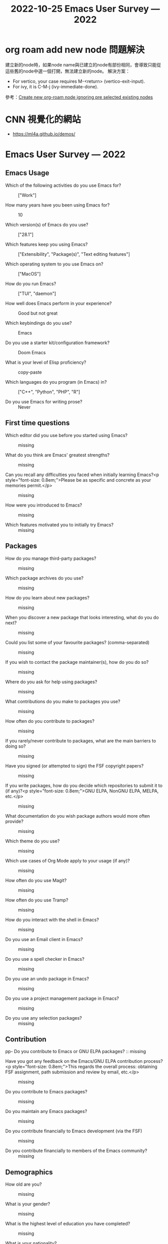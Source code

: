 :PROPERTIES:
:ID:       f5cedc39-7e0d-4266-b194-4af3b54fc3c8
:END:
#+title: 2022-10-25

* org roam add new node 問題解決
建立新的node時，如果node name與已建立的node有部份相同，會導致只能從這些舊的node中選一個打開，無法建立新的node。
解決方案：
- For vertico, your case requires M-<return> (vertico-exit-input).
- For ivy, it is C-M-j (ivy-immediate-done).
參考：[[https://emacs.stackexchange.com/questions/70436/create-new-org-roam-node-ignoring-pre-selected-existing-nodes][Create new org-roam node ignoring pre selected existing nodes]]

* CNN 視覺化的網站
- [[https://ml4a.github.io/demos/][https://ml4a.github.io/demos/]]

* Emacs User Survey — 2022
#+title: Emacs User Survey — 2022
** Emacs Usage

- Which of the following activities do you use Emacs for? :: ["Work"]

- How many years have you been using Emacs for? :: 10

- Which version(s) of Emacs do you use? :: ["28.1"]

- Which features keep you using Emacs? :: ["Extensibility", "Package(s)", "Text editing features"]

- Which operating system to you use Emacs on? :: ["MacOS"]

- How do you run Emacs? :: ["TUI", "daemon"]

- How well does Emacs perform in your experience? :: Good but not great

- Which keybindings do you use? :: Emacs

- Do you use a starter kit/configuration framework? :: Doom Emacs

- What is your level of Elisp proficiency? :: copy-paste

- Which languages do you program (in Emacs) in? :: ["C++", "Python", "PHP", "R"]

- Do you use Emacs for writing prose? :: Never
** First time questions

- Which editor did you use before you started using Emacs? :: missing

- What do you think are Emacs' greatest strengths? :: missing

- Can you recall any difficulties you faced when initially learning Emacs?<p style="font-size: 0.8em;">Please be as specific and concrete as your memories permit.</p> :: missing

- How were you introduced to Emacs? :: missing

- Which features motivated you to initially try Emacs? :: missing
** Packages

- How do you manage third-party packages? :: missing

- Which package archives do you use? :: missing

- How do you learn about new packages? :: missing

- When you discover a new package that looks interesting, what do you do next? :: missing

- Could you list some of your favourite packages? (comma-separated) :: missing

- If you wish to contact the package maintainer(s), how do you do so? :: missing

- Where do you ask for help using packages? :: missing

- What contributions do you make to packages you use? :: missing

- How often do you contribute to packages? :: missing

- If you rarely/never contribute to packages, what are the main barriers to doing so? :: missing

- Have you signed (or attempted to sign) the FSF copyright papers? :: missing

- If you write packages, how do you decide which repositories to submit it to (if any)?<p style="font-size: 0.8em;">GNU ELPA, NonGNU ELPA, MELPA, etc.</p> :: missing

- What documentation do you wish package authors would more often provide? :: missing

- Which theme do you use? :: missing

- Which use cases of Org Mode apply to your usage (if any)? :: missing

- How often do you use Magit? :: missing

- How often do you use Tramp? :: missing

- How do you interact with the shell in Emacs? :: missing

- Do you use an Email client in Emacs? :: missing

- Do you use a spell checker in Emacs? :: missing

- Do you use an undo package in Emacs? :: missing

- Do you use a project management package in Emacs? :: missing

- Do you use any selection packages? :: missing
** Contribution

pp- Do you contribute to Emacs or GNU ELPA packages? :: missing

- Have you got any feedback on the Emacs/GNU ELPA contribution process?<p style="font-size: 0.8em;">This regards the overall process: obtaining FSF assignment, path submission and review by email, etc.</p> :: missing

- Do you contribute to Emacs packages? :: missing

- Do you maintain any Emacs packages? :: missing

- Do you contribute financially to Emacs development (via the FSF) :: missing

- Do you contribute financially to members of the Emacs community? :: missing
** Demographics

- How old are you? :: missing

- What is your gender? :: missing

- What is the highest level of education you have completed? :: missing

- What is your nationality? :: missing

- Which industry do you work in? :: missing
** Other software usage

- How strongly do the ideals of free/libre software affect your computer use? :: missing
** Survey bookkeeping

- Did you respond to the 2020 Emacs survey? :: missing

- How did you find out about this survey? :: missing

- How well do you think this survey platform works? :: missing

- Do you have any general feedback on the survey? :: missing
